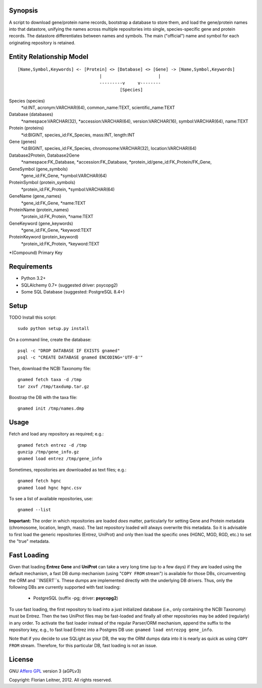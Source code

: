 Synopsis
========

A script to download gene/protein name records, bootstrap a database to store
them, and load the gene/protein names into that datastore, unifying the names
across multiple repositories into single, species-specific gene and protein
records. The datastore differentiates between names and symbols. The main
("official") name and symbol for each originating repository is retained.

Entity Relationship Model
=========================

::

  [Name,Symbol,Keywords] <- [Protein] <> [Database] <> [Gene] -> [Name,Symbol,Keywords]
                                  |                      |
                                  ---------v     v--------
                                          [Species]

Species (species)
  *id:INT, acronym:VARCHAR(64), common_name:TEXT, scientific_name:TEXT

Database (databases)
  *namespace:VARCHAR(32), *accession:VARCHAR(64), version:VARCHAR(16),
  symbol:VARCHAR(64), name:TEXT

Protein (proteins)
  *id:BIGINT, species_id:FK_Species, mass:INT, length:INT

Gene (genes)
  *id:BIGINT, species_id:FK_Species, chromosome:VARCHAR(32),
  location:VARCHAR(64)

Database2Protein, Database2Gene
  *namespace:FK_Database, *accession:FK_Database,
  *protein_id/gene_id:FK_Protein/FK_Gene,

GeneSymbol (gene_symbols)
  *gene_id:FK_Gene, *symbol:VARCHAR(64)

ProteinSymbol (protein_symbols)
  *protein_id:FK_Protein, *symbol:VARCHAR(64)

GeneName (gene_names)
  *gene_id:FK_Gene, *name:TEXT

ProteinName (protein_names)
  *protein_id:FK_Protein, *name:TEXT

GeneKeyword (gene_keywords)
  *gene_id:FK_Gene, *keyword:TEXT

ProteinKeyword (protein_keyword)
  *protein_id:FK_Protein, *keyword:TEXT

*(Compound) Primary Key

Requirements
============

- Python 3.2+
- SQLAlchemy 0.7+ (suggested driver: psycopg2)
- Some SQL Database (suggested: PostgreSQL 8.4+)

Setup
=====

TODO Install this script::

    sudo python setup.py install

On a command line, create the database::

    psql -c "DROP DATABASE IF EXISTS gnamed"
    psql -c "CREATE DATABASE gnamed ENCODING='UTF-8'"

Then, download the NCBI Taxonomy file::

    gnamed fetch taxa -d /tmp
    tar zxvf /tmp/taxdump.tar.gz

Boostrap the DB with the taxa file::

    gnamed init /tmp/names.dmp

Usage
=====

Fetch and load any repository as required; e.g.::

    gnamed fetch entrez -d /tmp
    gunzip /tmp/gene_info.gz
    gnamed load entrez /tmp/gene_info

Sometimes, repositories are downloaded as text files; e.g.::

    gnamed fetch hgnc
    gnamed load hgnc hgnc.csv

To see a list of available repositories, use::

    gnamed --list

**Important:** The order in which repositories are loaded *does* matter,
particularly for setting Gene and Protein metadata (chromosome, location,
length, mass). The last repository loaded will always overwrite this metadata.
So it is advisable to first load the generic repositories (Entrez, UniProt)
and only then load the specific ones (HGNC, MGD, RGD, etc.) to set the "true"
metadata.

Fast Loading
============

Given that loading **Entrez Gene** and **UniProt** can take a very long time
(up to a few days) if they are loaded using the default mechanism, a fast DB
dump mechanism (using "``COPY FROM`` stream") is available for those DBs,
circumventing the ORM and ``INSERT``s. These dumps are implemented directly
with the underlying DB drivers. Thus, only the following DBs are currently
supported with fast loading:

  * PostgreSQL (suffix -pg; driver: **psycopg2**)

To use fast loading, the first repository to load into a just initialized
database (i.e., only containing the NCBI Taxonomy) must be Entrez. Then the
two UniProt files may be fast-loaded and finally all other repositories may be
added (regularly) in any order. To activate the fast loader instead of the
regular Parser/ORM mechanism, append the suffix to the repository key, e.g.,
to fast load Entrez into a Postgres DB use: ``gnamed load entrezpg gene_info``.

Note that if you decide to use SQLight as your DB, the way the ORM dumps data
into it is nearly as quick as using ``COPY FROM`` stream. Therefore, for this
particular DB, fast loading is not an issue.

License
=======

GNU `Affero GPL <http://www.gnu.org/licenses/agpl.html>`_ version 3 (aGPLv3)

Copyright: Florian Leitner, 2012. All rights reserved.
